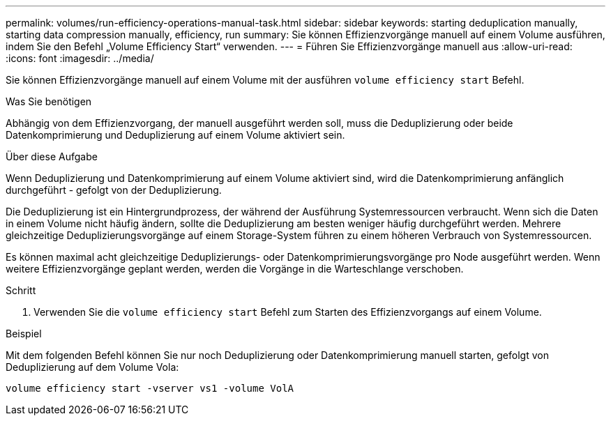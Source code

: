---
permalink: volumes/run-efficiency-operations-manual-task.html 
sidebar: sidebar 
keywords: starting deduplication manually, starting data compression manually, efficiency, run 
summary: Sie können Effizienzvorgänge manuell auf einem Volume ausführen, indem Sie den Befehl „Volume Efficiency Start“ verwenden. 
---
= Führen Sie Effizienzvorgänge manuell aus
:allow-uri-read: 
:icons: font
:imagesdir: ../media/


[role="lead"]
Sie können Effizienzvorgänge manuell auf einem Volume mit der ausführen `volume efficiency start` Befehl.

.Was Sie benötigen
Abhängig von dem Effizienzvorgang, der manuell ausgeführt werden soll, muss die Deduplizierung oder beide Datenkomprimierung und Deduplizierung auf einem Volume aktiviert sein.

.Über diese Aufgabe
Wenn Deduplizierung und Datenkomprimierung auf einem Volume aktiviert sind, wird die Datenkomprimierung anfänglich durchgeführt - gefolgt von der Deduplizierung.

Die Deduplizierung ist ein Hintergrundprozess, der während der Ausführung Systemressourcen verbraucht. Wenn sich die Daten in einem Volume nicht häufig ändern, sollte die Deduplizierung am besten weniger häufig durchgeführt werden. Mehrere gleichzeitige Deduplizierungsvorgänge auf einem Storage-System führen zu einem höheren Verbrauch von Systemressourcen.

Es können maximal acht gleichzeitige Deduplizierungs- oder Datenkomprimierungsvorgänge pro Node ausgeführt werden. Wenn weitere Effizienzvorgänge geplant werden, werden die Vorgänge in die Warteschlange verschoben.

.Schritt
. Verwenden Sie die `volume efficiency start` Befehl zum Starten des Effizienzvorgangs auf einem Volume.


.Beispiel
Mit dem folgenden Befehl können Sie nur noch Deduplizierung oder Datenkomprimierung manuell starten, gefolgt von Deduplizierung auf dem Volume Vola:

`volume efficiency start -vserver vs1 -volume VolA`

